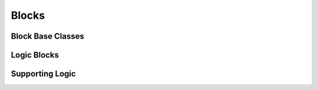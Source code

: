 Blocks
===============

Block Base Classes
-----------------------

.. lua:autoobject:: StaticBlock
   :members:

.. lua:autoobject:: StaticObject
   :members:

.. lua:autoobject:: StaticProp
   :members:

.. lua:autoobject:: BlockLogic
   :members:

.. lua:autoobject:: AbstractCrafter
   :members:

Logic Blocks
-----------------------

.. lua:autoobject:: SelectCrafter
   :members:

.. lua:autoobject:: AutoCrafter
   :members:

.. lua:autoobject:: ComputerBlockLogic
   :members:

.. lua:autoobject:: ConductorBlockLogic
   :members:

.. lua:autoobject:: FluidContainerBlockLogic
   :members:

.. lua:autoobject:: StorageBlockLogic
   :members:

Supporting Logic
-----------------------

.. lua:autoobject:: Accessor
   :members:

.. lua:autoobject:: ResourceAccessor
   :members:

.. lua:autoobject:: ResourceInventory
   :members: